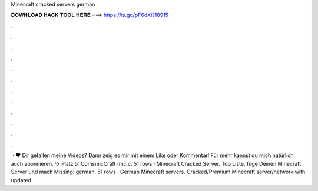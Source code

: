 Minecraft cracked servers german

𝐃𝐎𝐖𝐍𝐋𝐎𝐀𝐃 𝐇𝐀𝐂𝐊 𝐓𝐎𝐎𝐋 𝐇𝐄𝐑𝐄 ===> https://is.gd/pF6dXi?18915

.

.

.

.

.

.

.

.

.

.

.

.

 · ♥ Dir gefallen meine Videos? Dann zeig es mir mit einem Like oder Kommentar! Für mehr kannst du mich natürlich auch abonnieren. ツ Platz 5: ComsmicCraft (mc.c. 51 rows · Minecraft Cracked Server. Top Liste, füge Deinen Minecraft Server und mach Missing: german. 51 rows · German Minecraft servers. Cracked/Premium Minecraft server/network with updated.